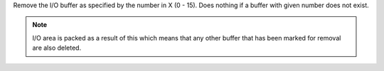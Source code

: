 .. index:: KILLBUF

.. object:: KILLBUF

Remove the I/O buffer as specified by the number in X (0 - 15).
Does nothing if a buffer with given number does not exist.

.. note::

   I/O area is packed as a result of this which means that any other
   buffer that has been marked for removal are also deleted.
